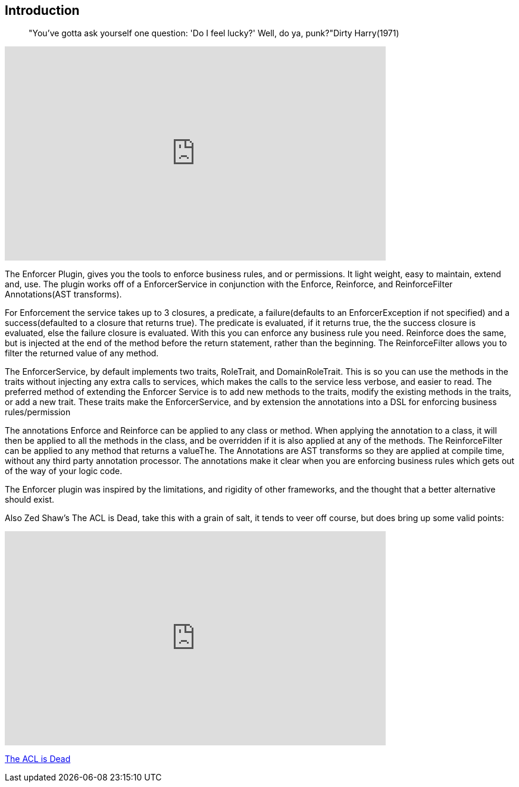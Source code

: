 == Introduction
____
"You've gotta ask yourself one question: 'Do I feel lucky?' Well, do ya, punk?"Dirty Harry(1971)
____

video::S1gxqk55f2A[youtube, width=640, height=360]

The Enforcer Plugin, gives you the tools to enforce business rules, and or permissions. It light weight, easy to  maintain, extend and, use.
The plugin works off of a EnforcerService in conjunction with the  Enforce, Reinforce, and  ReinforceFilter Annotations(AST transforms).


For Enforcement the service takes up to 3 closures, a predicate, a failure(defaults to an EnforcerException if not specified) and a
success(defaulted to a closure that returns true). The predicate is evaluated, if it returns true, the the success closure is evaluated, else the
failure closure is evaluated. With this you can enforce any business rule you need. Reinforce does the same, but is injected at the end of the
method before the return statement, rather than the beginning. The ReinforceFilter allows you to filter the returned value of any method.

The EnforcerService, by default implements two traits, RoleTrait, and DomainRoleTrait. This is so you can use the methods
in the traits without injecting any extra calls to services, which makes the calls to the service less verbose, and
easier to read. The preferred method of extending the Enforcer Service is to add new methods to the traits, modify the
existing methods in the traits, or add a new trait. These traits make the EnforcerService, and by extension the annotations
into a DSL for enforcing business rules/permission


The annotations Enforce and Reinforce can be applied to any class or method. When applying the annotation to a class, it
will then be applied to all the methods in the class, and be overridden if it is also applied at any of the methods. The
ReinforceFilter can be applied to any method that returns a valueThe. The Annotations are AST transforms so they are applied
at compile time, without any third party annotation processor. The annotations make it clear when you are enforcing
business rules which gets out of the way of your logic code.

The Enforcer plugin was inspired by the limitations, and rigidity  of other frameworks, and the thought that a better
alternative should exist.

Also Zed Shaw's The ACL is Dead, take this with a grain of salt, it tends to veer off course, but does bring up some valid points:

video::2723800[vimeo, width=640, height=360]
https://vimeo.com/2723800[The ACL is Dead]
